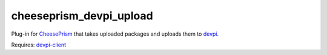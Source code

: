 cheeseprism_devpi_upload
========================

Plug-in for `CheesePrism <https://github.com/whitmo/CheesePrism>`_ that takes
uploaded packages and uploads them to `devpi <http://doc.devpi.net/>`_.

Requires: `devpi-client <https://pypi.python.org/pypi/devpi-client>`_
